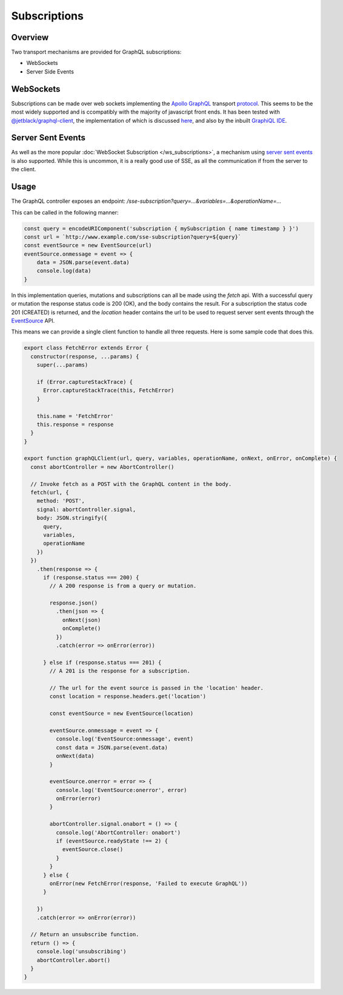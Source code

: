 Subscriptions
=============


Overview
--------

Two transport mechanisms are provided for GraphQL subscriptions:

* WebSockets
* Server Side Events

WebSockets
----------

Subscriptions can be made over web sockets implementing the
`Apollo GraphQL <https://www.apollographql.com/>`_
transport
`protocol <https://github.com/apollographql/subscriptions-transport-ws/blob/master/PROTOCOL.md?source=post_page--------------------------->`_.
This seems to be the most widely supported and is ccompatibly with the majority of javascript front ends. It has been
tested with `@jetblack/graphql-client <https://www.npmjs.com/package/@jetblack/graphql-client>`_, the implementation
of which is discussed `here <https://medium.com/@rob.blackbourn/writing-a-graphql-websocket-subscriber-in-javascript-4451abb9cd60>`_,
and also by the inbuilt `GraphiQL IDE <https://github.com/graphql/graphiql>`_.

Server Sent Events
------------------

As well as the more popular :doc:`WebSocket Subscription </ws_subscriptions>`, a mechanism using
`server sent events <https://developer.mozilla.org/en-US/docs/Web/API/Server-sent_events>`_
is also supported. While this is uncommon, it is a really good use of SSE, as all the communication
if from the server to the client.

Usage
-----

The GraphQL controller exposes an endpoint: `/sse-subscription?query=...&variables=...&operationName=...`

This can be called in the following manner:

.. code-block:: js

    const query = encodeURIComponent('subscription { mySubscription { name timestamp } }')
    const url = `http://www.example.com/sse-subscription?query=${query}`
    const eventSource = new EventSource(url)
    eventSource.onmessage = event => {
        data = JSON.parse(event.data)
        console.log(data)
    }

In this implementation queries, mutations and subscriptions can all be made using the `fetch` api.
With a successful query or mutation the response status code is 200 (OK), and the body contains the
result. For a subscription the status code 201 (CREATED) is returned, and the `location` header contains
the url to be used to request server sent events through the
`EventSource <https://developer.mozilla.org/en-US/docs/Web/API/EventSource>`_ API.

This means we can provide a single client function to handle all three requests. Here is some sample code that does this.

.. code-block:: js

    export class FetchError extends Error {
      constructor(response, ...params) {
        super(...params)

        if (Error.captureStackTrace) {
          Error.captureStackTrace(this, FetchError)
        }

        this.name = 'FetchError'
        this.response = response
      }
    }

    export function graphQLClient(url, query, variables, operationName, onNext, onError, onComplete) {
      const abortController = new AbortController()

      // Invoke fetch as a POST with the GraphQL content in the body.
      fetch(url, {
        method: 'POST',
        signal: abortController.signal,
        body: JSON.stringify({
          query,
          variables,
          operationName
        })
      })
        .then(response => {
          if (response.status === 200) {
            // A 200 response is from a query or mutation.

            response.json()
              .then(json => {
                onNext(json)
                onComplete()
              })
              .catch(error => onError(error))

          } else if (response.status === 201) {
            // A 201 is the response for a subscription.

            // The url for the event source is passed in the 'location' header.
            const location = response.headers.get('location')
            
            const eventSource = new EventSource(location)

            eventSource.onmessage = event => {
              console.log('EventSource:onmessage', event)
              const data = JSON.parse(event.data)
              onNext(data)
            }

            eventSource.onerror = error => {
              console.log('EventSource:onerror', error)
              onError(error)
            }

            abortController.signal.onabort = () => {
              console.log('AbortController: onabort')
              if (eventSource.readyState !== 2) {
                eventSource.close()
              }
            }
          } else {
            onError(new FetchError(response, 'Failed to execute GraphQL'))
          }

        })
        .catch(error => onError(error))

      // Return an unsubscribe function.
      return () => {
        console.log('unsubscribing')
        abortController.abort()
      }
    }
